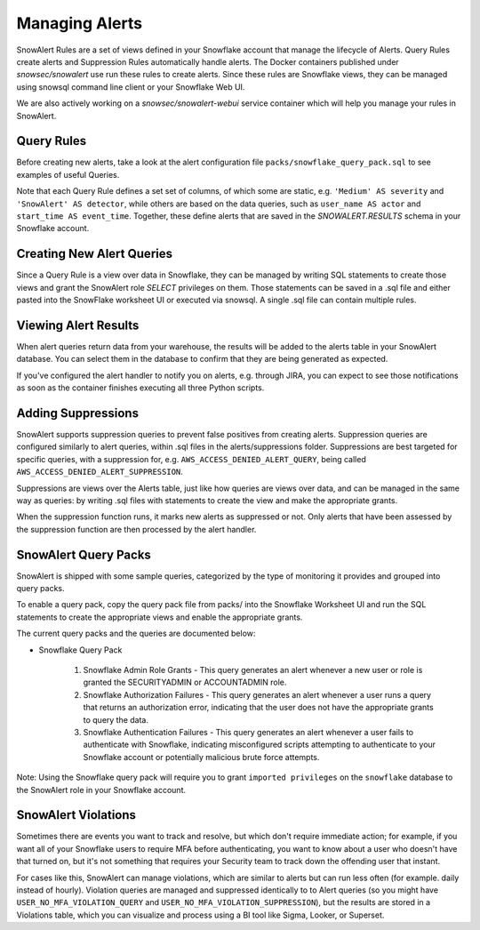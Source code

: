 Managing Alerts
***************

SnowAlert Rules are a set of views defined in your Snowflake account that manage the lifecycle of Alerts. Query Rules create alerts and Suppression Rules automatically handle alerts. The Docker containers published under `snowsec/snowalert` use run these rules to create alerts. Since these rules are Snowflake views, they can be managed using snowsql command line client or your Snowflake Web UI.

We are also actively working on a `snowsec/snowalert-webui` service container which will help you manage your rules in SnowAlert.

Query Rules
===========

Before creating new alerts, take a look at the alert configuration file ``packs/snowflake_query_pack.sql`` to see examples of useful Queries.

Note that each Query Rule defines a set set of columns, of which some are static, e.g. ``'Medium' AS severity`` and ``'SnowAlert' AS detector``, while others are based on the data queries, such as ``user_name AS actor`` and ``start_time AS event_time``. Together, these define alerts that are saved in the `SNOWALERT.RESULTS` schema in your Snowflake account.


Creating New Alert Queries
==========================

Since a Query Rule is a view over data in Snowflake, they can be managed by writing SQL statements to create those views and grant the SnowAlert role `SELECT` privileges on them. Those statements can be saved in a .sql file and either pasted into the SnowFlake worksheet UI or executed via snowsql. A single .sql file can contain multiple rules.


Viewing Alert Results
=====================

When alert queries return data from your warehouse, the results will be added to the alerts table in your SnowAlert database. You can select them in the database to confirm that they are being generated as expected.

If you've configured the alert handler to notify you on alerts, e.g. through JIRA, you can expect to see those notifications as soon as the container finishes executing all three Python scripts.


Adding Suppressions
===================

SnowAlert supports suppression queries to prevent false positives from creating alerts. Suppression queries are configured similarly to alert queries, within .sql files in the alerts/suppressions folder. Suppressions are best targeted for specific queries, with a suppression for, e.g. ``AWS_ACCESS_DENIED_ALERT_QUERY``, being called ``AWS_ACCESS_DENIED_ALERT_SUPPRESSION``.

Suppressions are views over the Alerts table, just like how queries are views over data, and can be managed in the same way as queries: by writing .sql files with statements to create the view and make the appropriate grants.

When the suppression function runs, it marks new alerts as suppressed or not. Only alerts that have been assessed by the suppression function are then processed by the alert handler.


SnowAlert Query Packs
=====================

SnowAlert is shipped with some sample queries, categorized by the type of monitoring it provides and grouped into query packs.

To enable a query pack, copy the query pack file from packs/ into the Snowflake Worksheet UI and run the SQL statements to create the appropriate views and enable the appropriate grants.

The current query packs and the queries are documented below:

- Snowflake Query Pack

	#. Snowflake Admin Role Grants - This query generates an alert whenever a new user or role is granted the SECURITYADMIN or ACCOUNTADMIN role.
	#. Snowflake Authorization Failures - This query generates an alert whenever a user runs a query that returns an authorization error, indicating that the user does not have the appropriate grants to query the data.
	#. Snowflake Authentication Failures - This query generates an alert whenever a user fails to authenticate with Snowflake, indicating misconfigured scripts attempting to authenticate to your Snowflake account or potentially malicious brute force attempts.


Note: Using the Snowflake query pack will require you to grant ``imported privileges`` on the ``snowflake`` database to the SnowAlert role in your Snowflake account.

SnowAlert Violations
====================

Sometimes there are events you want to track and resolve, but which don't require immediate action; for example, if you want all of your Snowflake users to require MFA before authenticating, you want to know about a user who doesn't have that turned on, but it's not something that requires your Security team to track down the offending user that instant.

For cases like this, SnowAlert can manage violations, which are similar to alerts but can run less often (for example. daily instead of hourly). Violation queries are managed and suppressed identically to to Alert queries (so you might have ``USER_NO_MFA_VIOLATION_QUERY`` and ``USER_NO_MFA_VIOLATION_SUPPRESSION``), but the results are stored in a Violations table, which you can visualize and process using a BI tool like Sigma, Looker, or Superset.
